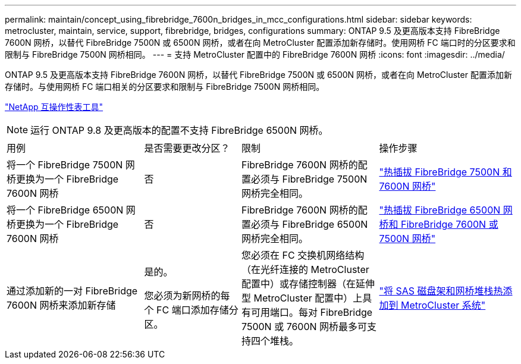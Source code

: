 ---
permalink: maintain/concept_using_fibrebridge_7600n_bridges_in_mcc_configurations.html 
sidebar: sidebar 
keywords: metrocluster, maintain, service, support, fibrebridge, bridges, configurations 
summary: ONTAP 9.5 及更高版本支持 FibreBridge 7600N 网桥，以替代 FibreBridge 7500N 或 6500N 网桥，或者在向 MetroCluster 配置添加新存储时。使用网桥 FC 端口时的分区要求和限制与 FibreBridge 7500N 网桥相同。 
---
= 支持 MetroCluster 配置中的 FibreBridge 7600N 网桥
:icons: font
:imagesdir: ../media/


[role="lead"]
ONTAP 9.5 及更高版本支持 FibreBridge 7600N 网桥，以替代 FibreBridge 7500N 或 6500N 网桥，或者在向 MetroCluster 配置添加新存储时。与使用网桥 FC 端口相关的分区要求和限制与 FibreBridge 7500N 网桥相同。

https://mysupport.netapp.com/matrix["NetApp 互操作性表工具"^]


NOTE: 运行 ONTAP 9.8 及更高版本的配置不支持 FibreBridge 6500N 网桥。

[cols="27,19,27,27"]
|===


| 用例 | 是否需要更改分区？ | 限制 | 操作步骤 


 a| 
将一个 FibreBridge 7500N 网桥更换为一个 FibreBridge 7600N 网桥
 a| 
否
 a| 
FibreBridge 7600N 网桥的配置必须与 FibreBridge 7500N 网桥完全相同。
 a| 
link:task_replace_a_sle_fc_to_sas_bridge.html#hot-swapping-a-fibrebridge-7500n-with-a-7600n-bridge["热插拔 FibreBridge 7500N 和 7600N 网桥"]



 a| 
将一个 FibreBridge 6500N 网桥更换为一个 FibreBridge 7600N 网桥
 a| 
否
 a| 
FibreBridge 7600N 网桥的配置必须与 FibreBridge 6500N 网桥完全相同。
 a| 
link:task_replace_a_sle_fc_to_sas_bridge.html#hot-swapping-a-fibrebridge-6500n-bridge-with-a-fibrebridge-7600n-or-7500n-bridge["热插拔 FibreBridge 6500N 网桥和 FibreBridge 7600N 或 7500N 网桥"]



 a| 
通过添加新的一对 FibreBridge 7600N 网桥来添加新存储
 a| 
是的。

您必须为新网桥的每个 FC 端口添加存储分区。
 a| 
您必须在 FC 交换机网络结构（在光纤连接的 MetroCluster 配置中）或存储控制器（在延伸型 MetroCluster 配置中）上具有可用端口。每对 FibreBridge 7500N 或 7600N 网桥最多可支持四个堆栈。
 a| 
link:task_fb_hot_add_stack_of_shelves_and_bridges.html["将 SAS 磁盘架和网桥堆栈热添加到 MetroCluster 系统"]

|===
